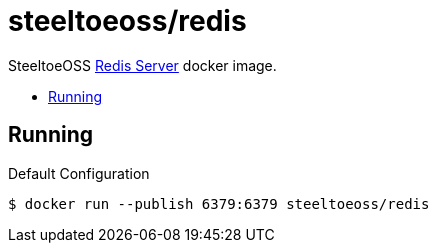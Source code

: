 = steeltoeoss/redis
:toc: preamble
:toclevels: 1
:!toc-title:
:linkattrs:

SteeltoeOSS https://redis.io/[Redis Server] docker image.

== Running

.Default Configuration
----
$ docker run --publish 6379:6379 steeltoeoss/redis
----
